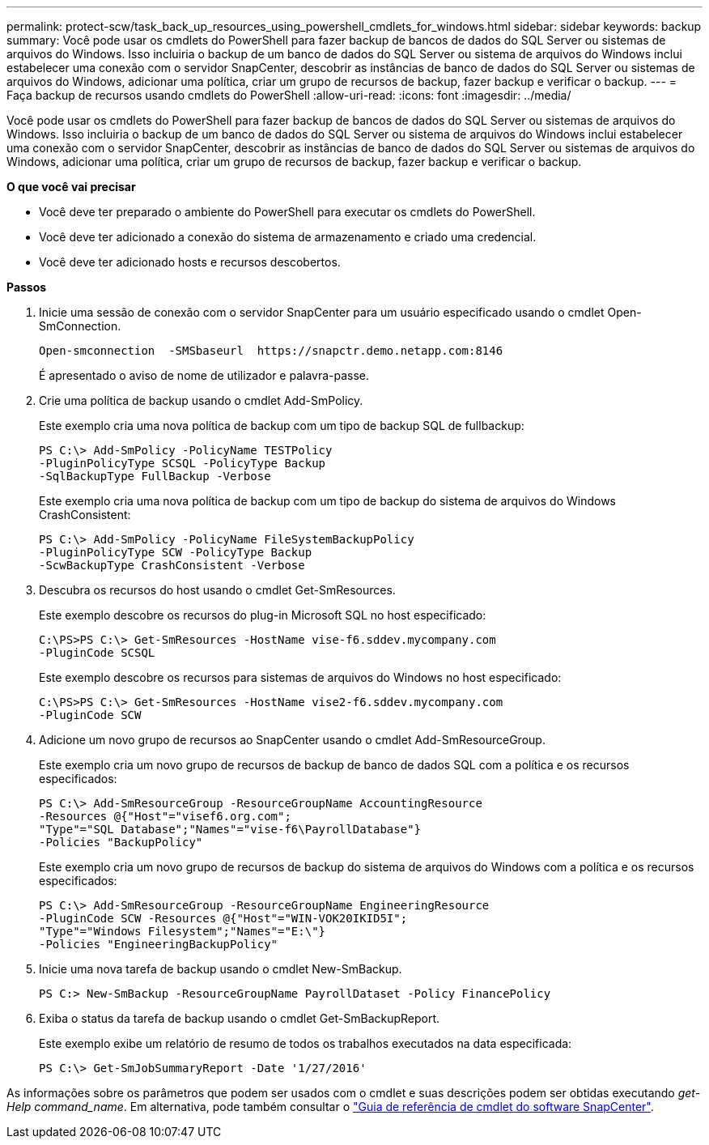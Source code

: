 ---
permalink: protect-scw/task_back_up_resources_using_powershell_cmdlets_for_windows.html 
sidebar: sidebar 
keywords: backup 
summary: Você pode usar os cmdlets do PowerShell para fazer backup de bancos de dados do SQL Server ou sistemas de arquivos do Windows. Isso incluiria o backup de um banco de dados do SQL Server ou sistema de arquivos do Windows inclui estabelecer uma conexão com o servidor SnapCenter, descobrir as instâncias de banco de dados do SQL Server ou sistemas de arquivos do Windows, adicionar uma política, criar um grupo de recursos de backup, fazer backup e verificar o backup. 
---
= Faça backup de recursos usando cmdlets do PowerShell
:allow-uri-read: 
:icons: font
:imagesdir: ../media/


[role="lead"]
Você pode usar os cmdlets do PowerShell para fazer backup de bancos de dados do SQL Server ou sistemas de arquivos do Windows. Isso incluiria o backup de um banco de dados do SQL Server ou sistema de arquivos do Windows inclui estabelecer uma conexão com o servidor SnapCenter, descobrir as instâncias de banco de dados do SQL Server ou sistemas de arquivos do Windows, adicionar uma política, criar um grupo de recursos de backup, fazer backup e verificar o backup.

*O que você vai precisar*

* Você deve ter preparado o ambiente do PowerShell para executar os cmdlets do PowerShell.
* Você deve ter adicionado a conexão do sistema de armazenamento e criado uma credencial.
* Você deve ter adicionado hosts e recursos descobertos.


*Passos*

. Inicie uma sessão de conexão com o servidor SnapCenter para um usuário especificado usando o cmdlet Open-SmConnection.
+
[listing]
----
Open-smconnection  -SMSbaseurl  https://snapctr.demo.netapp.com:8146
----
+
É apresentado o aviso de nome de utilizador e palavra-passe.

. Crie uma política de backup usando o cmdlet Add-SmPolicy.
+
Este exemplo cria uma nova política de backup com um tipo de backup SQL de fullbackup:

+
[listing]
----
PS C:\> Add-SmPolicy -PolicyName TESTPolicy
-PluginPolicyType SCSQL -PolicyType Backup
-SqlBackupType FullBackup -Verbose
----
+
Este exemplo cria uma nova política de backup com um tipo de backup do sistema de arquivos do Windows CrashConsistent:

+
[listing]
----
PS C:\> Add-SmPolicy -PolicyName FileSystemBackupPolicy
-PluginPolicyType SCW -PolicyType Backup
-ScwBackupType CrashConsistent -Verbose
----
. Descubra os recursos do host usando o cmdlet Get-SmResources.
+
Este exemplo descobre os recursos do plug-in Microsoft SQL no host especificado:

+
[listing]
----
C:\PS>PS C:\> Get-SmResources -HostName vise-f6.sddev.mycompany.com
-PluginCode SCSQL
----
+
Este exemplo descobre os recursos para sistemas de arquivos do Windows no host especificado:

+
[listing]
----
C:\PS>PS C:\> Get-SmResources -HostName vise2-f6.sddev.mycompany.com
-PluginCode SCW
----
. Adicione um novo grupo de recursos ao SnapCenter usando o cmdlet Add-SmResourceGroup.
+
Este exemplo cria um novo grupo de recursos de backup de banco de dados SQL com a política e os recursos especificados:

+
[listing]
----
PS C:\> Add-SmResourceGroup -ResourceGroupName AccountingResource
-Resources @{"Host"="visef6.org.com";
"Type"="SQL Database";"Names"="vise-f6\PayrollDatabase"}
-Policies "BackupPolicy"
----
+
Este exemplo cria um novo grupo de recursos de backup do sistema de arquivos do Windows com a política e os recursos especificados:

+
[listing]
----
PS C:\> Add-SmResourceGroup -ResourceGroupName EngineeringResource
-PluginCode SCW -Resources @{"Host"="WIN-VOK20IKID5I";
"Type"="Windows Filesystem";"Names"="E:\"}
-Policies "EngineeringBackupPolicy"
----
. Inicie uma nova tarefa de backup usando o cmdlet New-SmBackup.
+
[listing]
----
PS C:> New-SmBackup -ResourceGroupName PayrollDataset -Policy FinancePolicy
----
. Exiba o status da tarefa de backup usando o cmdlet Get-SmBackupReport.
+
Este exemplo exibe um relatório de resumo de todos os trabalhos executados na data especificada:

+
[listing]
----
PS C:\> Get-SmJobSummaryReport -Date '1/27/2016'
----


As informações sobre os parâmetros que podem ser usados com o cmdlet e suas descrições podem ser obtidas executando _get-Help command_name_. Em alternativa, pode também consultar o https://docs.netapp.com/us-en/snapcenter-cmdlets-47/index.html["Guia de referência de cmdlet do software SnapCenter"^].
